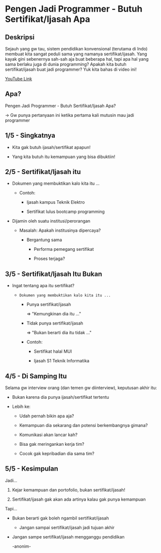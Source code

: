 * Pengen Jadi Programmer - Butuh Sertifikat/Ijasah Apa

** Deskripsi

Sejauh yang gw tau, sistem pendidikan konvensional (terutama di Indo) membuat kita sangat peduli sama yang namanya sertifikat/ijasah. Yang kayak gini sebenernya sah-sah aja buat beberapa hal, tapi apa hal yang sama berlaku juga di dunia programming? Apakah kita butuh sertifikat/ijasah buat jadi programmer? Yuk kita bahas di video ini!

[[https://youtu.be/iCMLD7y-vbA][YouTube Link]]

** Apa?

Pengen Jadi Programmer - Butuh Sertifikat/Ijasah Apa?

-> Gw punya pertanyaan ini ketika pertama kali mutusin mau jadi programmer
** 1/5 - Singkatnya

- Kita gak butuh ijasah/sertifikat apapun!

- Yang kita butuh itu kemampuan yang bisa dibuktiin!

** 2/5 - Sertifikat/Ijasah itu

- Dokumen yang membuktikan kalo kita itu ...

  - Contoh:

    - Ijasah kampus Teknik Elektro

    - Sertifikat lulus bootcamp programming

- Dijamin oleh suatu institusi/perorangan

  - Masalah: Apakah institusinya dipercaya?

    - Bergantung sama

      - Performa pemegang sertifikat
       
      - Proses terjaga?

** 3/5 - Sertifikat/Ijasah Itu Bukan

- Ingat tentang apa itu sertifikat?

  - =Dokumen yang membuktikan kalo kita itu ...=

    - Punya sertifikat/ijasah

      => "Kemungkinan dia itu ..."

    - Tidak punya sertifikat/ijasah

      => "Bukan berarti dia itu tidak ..."

    - Contoh:

      - Sertifikat halal MUI

      - Ijasah S1 Teknik Informatika

** 4/5 - Di Samping Itu

Selama gw interview orang (dan temen gw diinterview), keputusan akhir itu:

- Bukan karena dia punya ijasah/sertifikat tertentu

- Lebih ke:

  - Udah pernah bikin apa aja?

  - Kemampuan dia sekarang dan potensi berkembangnya gimana?

  - Komunikasi akan lancar kah?
   
  - Bisa gak meringankan kerja tim?

  - Cocok gak kepribadian dia sama tim?
   
** 5/5 - Kesimpulan

Jadi...

1. Kejar kemampuan dan portofolio, bukan sertifikat/ijasah!

2. Sertifikat/ijasah gak akan ada artinya kalau gak punya kemampuan

Tapi...

- Bukan berarti gak boleh ngambil sertifikat/ijasah

  - Jangan sampai sertifikat/ijasah jadi tujuan akhir

- Jangan sampe sertifikat/ijasah mengganggu pendidikan

  -anonim-
